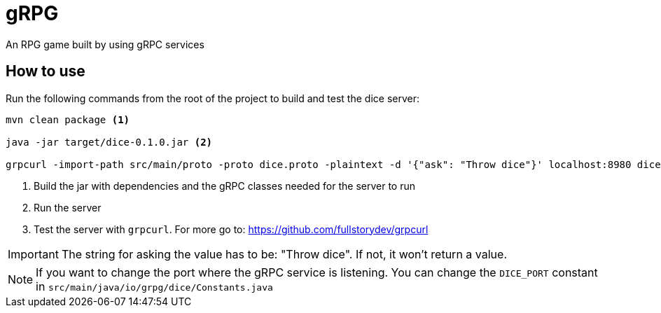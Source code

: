 :doctype: book

ifdef::env-github[]
:tip-caption: :bulb:
:note-caption: :information_source:
:important-caption: :heavy_exclamation_mark:
:caution-caption: :fire:
:warning-caption: :warning:
endif::[]

= gRPG

An RPG game built by using gRPC services

== How to use

Run the following commands from the root of the project to build and test the dice server:

[source, bash]
----
mvn clean package <1>

java -jar target/dice-0.1.0.jar <2>

grpcurl -import-path src/main/proto -proto dice.proto -plaintext -d '{"ask": "Throw dice"}' localhost:8980 dice.ThrowDiceService/ThrowDice <3>
----
<1> Build the jar with dependencies and the gRPC classes needed for the server to run
<2> Run the server
<3> Test the server with `grpcurl`. For more go to: https://github.com/fullstorydev/grpcurl

IMPORTANT: The string for asking the value has to be: "Throw dice". If not, it won't return a value.

NOTE: If you want to change the port where the gRPC service is listening. You can change the `DICE_PORT` constant in `src/main/java/io/grpg/dice/Constants.java`